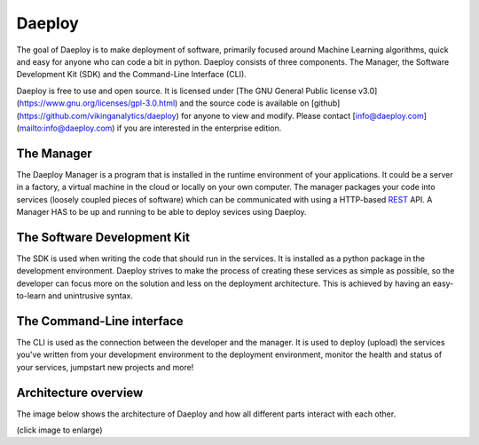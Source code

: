 .. _daeploy-description-reference:

Daeploy
=======

The goal of Daeploy is to make deployment of
software, primarily focused around Machine Learning algorithms, quick and easy for anyone
who can code a bit in python. Daeploy consists of three components. The Manager, the Software
Development Kit (SDK) and the Command-Line Interface (CLI).

Daeploy is free to use and open source. It is licensed under
[The GNU General Public license v3.0](https://www.gnu.org/licenses/gpl-3.0.html) and the
source code is available on [github](https://github.com/vikinganalytics/daeploy) for anyone
to view and modify. Please contact [info@daeploy.com](mailto:info@daeploy.com) if you are
interested in the enterprise edition.

The Manager
-----------

The Daeploy Manager is a program that is installed in the runtime environment of your applications.
It could be a server in a factory, a virtual machine in the cloud or locally on your own computer.
The manager packages your code into services (loosely coupled pieces of software) which can be
communicated with using a HTTP-based
`REST <https://en.wikipedia.org/wiki/Representational_state_transfer>`_ API.
A Manager HAS to be up and running to be able to deploy sevices using Daeploy.

The Software Development Kit
----------------------------

The SDK is used when writing the code that should run in the services. It is installed
as a python package in the development environment. Daeploy strives to make the process of
creating these services as simple as possible, so the developer can focus more on the
solution and less on the deployment architecture. This is achieved by having an
easy-to-learn and unintrusive syntax.

The Command-Line interface
--------------------------

The CLI is used as the connection between the developer and the manager. It is used
to deploy (upload) the services you've written from your development environment to
the deployment environment, monitor the health and status of your services,
jumpstart new projects and more!

Architecture overview
---------------------

The image below shows the architecture of Daeploy and how all different parts interact with each other.

.. image:: ../img/daeploy_architecture.jpg
  :width: 800
  :alt: Architecture of daeploy

(click image to enlarge)